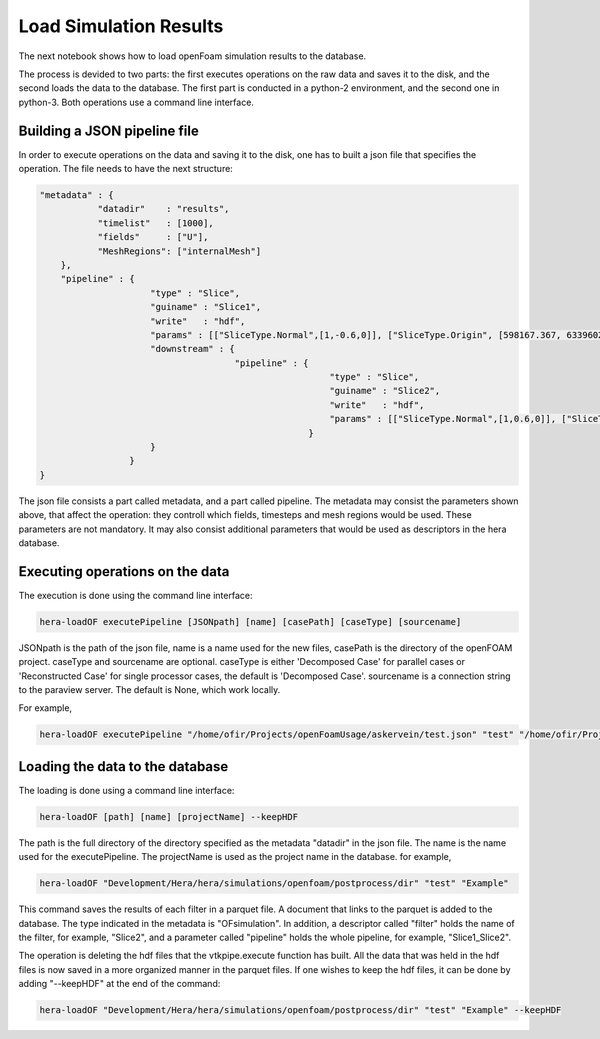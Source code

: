 Load Simulation Results
=======================

The next notebook shows how to load openFoam simulation results to the database.

The process is devided to two parts: the first executes operations on the raw data and saves it to the disk,
and the second loads the data to the database.
The first part is conducted in a python-2 environment, and the second one in python-3.
Both operations use a command line interface.

Building a JSON pipeline file
-----------------------------

In order to execute operations on the data and saving it to the disk, one has to built a json file that
specifies the operation.
The file needs to have the next structure:

.. code-block:: python

    "metadata" : {
               "datadir"    : "results",
               "timelist"   : [1000],
               "fields"     : ["U"],
               "MeshRegions": ["internalMesh"]
        },
        "pipeline" : {
                         "type" : "Slice",
                         "guiname" : "Slice1",
                         "write"   : "hdf",
                         "params" : [["SliceType.Normal",[1,-0.6,0]], ["SliceType.Origin", [598167.367, 6339602.5, 0]]],
                         "downstream" : {
                                         "pipeline" : {
                                                           "type" : "Slice",
                                                           "guiname" : "Slice2",
                                                           "write"   : "hdf",
                                                           "params" : [["SliceType.Normal",[1,0.6,0]], ["SliceType.Origin", [598167.367, 6339602.5, 0]]]
                                                       }
                         }
                     }
    }


The json file consists a part called metadata, and a part called pipeline.
The metadata may consist the parameters shown above, that affect the operation:
they controll which fields, timesteps and mesh regions would be used. These parameters are not mandatory. It may also consist additional parameters that would be used as descriptors in the hera database.

Executing operations on the data
--------------------------------

The execution is done using the command line interface:

.. code-block:: python

    hera-loadOF executePipeline [JSONpath] [name] [casePath] [caseType] [sourcename]

JSONpath is the path of the json file,
name is a name used for the new files, casePath is the directory of the openFOAM project.
caseType and sourcename are optional.
caseType is either 'Decomposed Case' for parallel cases or 'Reconstructed Case'
for single processor cases, the default is 'Decomposed Case'.
sourcename is a connection string to the paraview server.
The default is None, which work locally.

For example,

.. code-block:: python

    hera-loadOF executePipeline "/home/ofir/Projects/openFoamUsage/askervein/test.json" "test" "/home/ofir/Projects/openFoamUsage/askervein" "Reconstructed Case"


Loading the data to the database
--------------------------------

The loading is done using a command line interface:

.. code-block:: python

    hera-loadOF [path] [name] [projectName] --keepHDF

The path is the full directory of the directory
specified as the metadata "datadir" in the json file.
The name is the name used for the executePipeline.
The projectName is used as the project name in the database.
for example,

.. code-block:: python

    hera-loadOF "Development/Hera/hera/simulations/openfoam/postprocess/dir" "test" "Example"

This command saves the results of each filter in a parquet file.
A document that links to the parquet is added to the database.
The type indicated in the metadata is "OFsimulation".
In addition, a descriptor called "filter" holds the name of the filter,
for example, "Slice2", and a parameter called "pipeline" holds the whole pipeline,
for example, "Slice1_Slice2".

The operation is deleting the hdf files that the vtkpipe.execute function has built.
All the data that was held in the hdf files is now saved in a more organized manner in the parquet files.
If one wishes to keep the hdf files, it can be done by adding "--keepHDF" at the end of the command:

.. code-block:: python

    hera-loadOF "Development/Hera/hera/simulations/openfoam/postprocess/dir" "test" "Example" --keepHDF